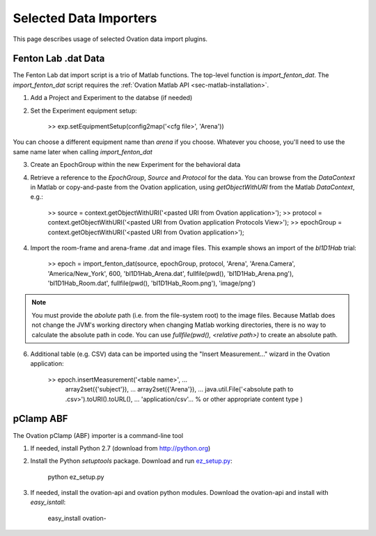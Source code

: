 =======================
Selected Data Importers
=======================

This page describes usage of selected Ovation data import plugins.


Fenton Lab .dat Data
====================

The Fenton Lab dat import script is a trio of Matlab functions. The top-level function is `import_fenton_dat`. The `import_fenton_dat` script requires the :ref:`Ovation Matlab API <sec-matlab-installation>`.

1. Add a Project and Experiment to the databse (if needed)
2. Set the Experiment equipment setup:

    >> exp.setEquipmentSetup(config2map('<cfg file>', 'Arena'))

You can choose a different equipment name than `arena` if you choose. Whatever you choose, you'll need to use the same name later when calling `import_fenton_dat`

3. Create an EpochGroup within the new Experiment for the behavioral data
4. Retrieve a reference to the `EpochGroup`, `Source` and `Protocol` for the data. You can browse from the `DataContext` in Matlab or copy-and-paste from the Ovation application, using `getObjectWithURI` from the Matlab `DataContext`, e.g.:

    >> source = context.getObjectWithURI('<pasted URI from Ovation application>');
    >> protocol = context.getObjectWithURI('<pasted URI from Ovation application Protocols View>');
    >> epochGroup = context.getObjectWithURI('<pasted URI from Ovation application>');

4. Import the room-frame and arena-frame .dat and image files. This example shows an import of the `bl1D1Hab` trial:

    >> epoch = import_fenton_dat(source, epochGroup, protocol, 'Arena', 'Arena.Camera', 'America/New_York', 600, 'bl1D1Hab_Arena.dat', fullfile(pwd(), 'bl1D1Hab_Arena.png'), 'bl1D1Hab_Room.dat', fullfile(pwd(), 'bl1D1Hab_Room.png'), 'image/png')
    
.. note:: 
    You must provide the *abolute* path (i.e. from the file-system root) to the image files. Because Matlab does not change the JVM's working directory when changing Matlab working directories, there is no way to calculate the absolute path in code. You can use `fullfile(pwd(), <relative path>)` to create an absolute path.

6. Additional table (e.g. CSV) data can be imported using the "Insert Measurement..." wizard in the Ovation application:

    >> epoch.insertMeasurement('<table name>', ...
        array2set({'subject'}), ...
        array2set({'Arena'}), ...
        java.util.File('<absolute path to .csv>').toURI().toURL(), ...
        'application/csv'... % or other appropriate content type
        )


pClamp ABF
==========

The Ovation pClamp (ABF) importer is a command-line tool

1. If needed, install Python 2.7 (download from http://python.org)
2. Install the Python `setuptools` package. Download and run `ez_setup.py <http://peak.telecommunity.com/dist/ez_setup.py>`_:

    python ez_setup.py
    
3. If needed, install the ovation-api and ovation python modules. Download the ovation-api and install with `easy_isntall`:

    easy_install ovation-



